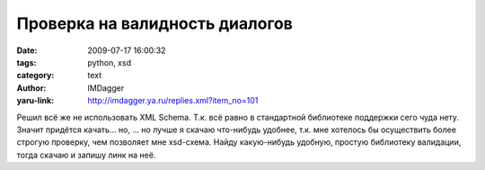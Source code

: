 Проверка на валидность диалогов
===============================
:date: 2009-07-17 16:00:32
:tags: python, xsd
:category: text
:author: IMDagger
:yaru-link: http://imdagger.ya.ru/replies.xml?item_no=101

Решил всё же не использовать XML Schema. Т.к. всё равно в стандартной
библиотеке поддержки сего чуда нету. Значит придётся качать… но, … но
лучше я скачаю что-нибудь удобнее, т.к. мне хотелось бы осуществить
более строгую проверку, чем позволяет мне xsd-схема. Найду какую-нибудь
удобную, простую библиотеку валидации, тогда скачаю и запишу линк на
неё.

